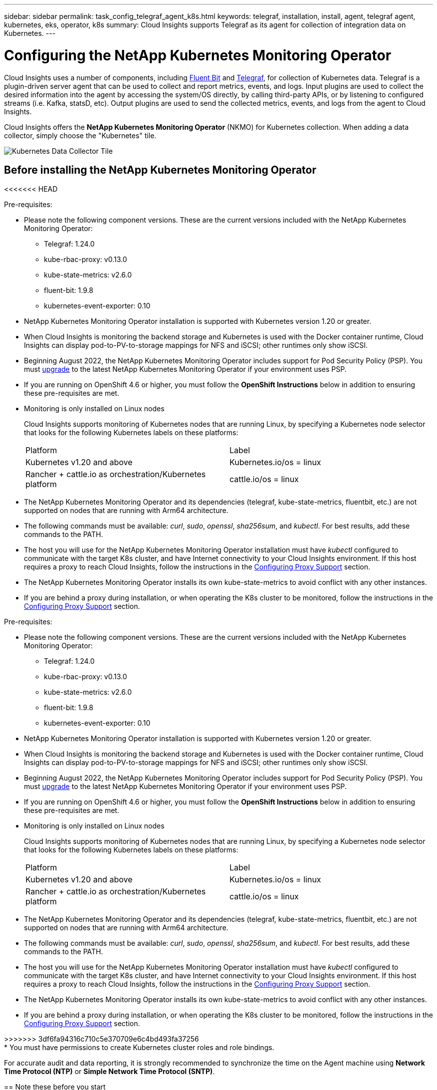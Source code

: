 ---
sidebar: sidebar
permalink: task_config_telegraf_agent_k8s.html
keywords: telegraf, installation, install, agent, telegraf agent, kubernetes, eks, operator, k8s
summary: Cloud Insights supports Telegraf as its agent for collection of integration data on Kubernetes.  
---

= Configuring the NetApp Kubernetes Monitoring Operator

:toc: macro
:hardbreaks:
:nofooter:
:toclevels: 2
:icons: font
:linkattrs:
:imagesdir: ./media/

[.lead]
Cloud Insights uses a number of components, including link:https://docs.fluentbit.io/manual[Fluent Bit] and link:https://docs.influxdata.com/telegraf/[Telegraf], for collection of Kubernetes data. Telegraf is a plugin-driven server agent that can be used to collect and report metrics, events, and logs. Input plugins are used to collect the desired information into the agent by accessing the system/OS directly, by calling third-party APIs, or by listening to configured streams (i.e. Kafka, statsD, etc). Output plugins are used to send the collected metrics, events, and logs from the agent to Cloud Insights. 

toc::[]

Cloud Insights offers the *NetApp Kubernetes Monitoring Operator* (NKMO) for Kubernetes collection. When adding a data collector, simply choose the "Kubernetes" tile.

image:kubernetes_tile.png[Kubernetes Data Collector Tile]

== Before installing the NetApp Kubernetes Monitoring Operator
<<<<<<< HEAD

.Pre-requisites:

* Please note the following component versions. These are the current versions included with the NetApp Kubernetes Monitoring Operator:
[[nkmoversion]]
** Telegraf: 1.24.0
** kube-rbac-proxy: v0.13.0
** kube-state-metrics: v2.6.0
** fluent-bit: 1.9.8
** kubernetes-event-exporter: 0.10

* NetApp Kubernetes Monitoring Operator installation is supported with Kubernetes version 1.20 or greater. 
* When Cloud Insights is monitoring the backend storage and Kubernetes is used with the Docker container runtime, Cloud Insights can display pod-to-PV-to-storage mappings for NFS and iSCSI; other runtimes only show iSCSI. 
* Beginning August 2022, the NetApp Kubernetes Monitoring Operator includes support for Pod Security Policy (PSP). You must <<upgrading, upgrade>> to the latest NetApp Kubernetes Monitoring Operator if your environment uses PSP.

* If you are running on OpenShift 4.6 or higher, you must follow the *OpenShift Instructions* below in addition to ensuring these pre-requisites are met.

* Monitoring is only installed on Linux nodes
+
Cloud Insights supports monitoring of Kubernetes nodes that are running Linux, by specifying a Kubernetes node selector that looks for the following Kubernetes labels on these platforms:
+
|===
|Platform|Label
|Kubernetes v1.20 and above |Kubernetes.io/os = linux
|Rancher + cattle.io as orchestration/Kubernetes platform |cattle.io/os = linux
|===

* The NetApp Kubernetes Monitoring Operator and its dependencies (telegraf, kube-state-metrics, fluentbit, etc.) are not supported on nodes that are running with Arm64 architecture.

* The following commands must be available: _curl_, _sudo_, _openssl_, _sha256sum_, and _kubectl_. For best results, add these commands to the PATH.

* The host you will use for the NetApp Kubernetes Monitoring Operator installation must have _kubectl_ configured to communicate with the target K8s cluster, and have Internet connectivity to your Cloud Insights environment. If this host requires a proxy to reach Cloud Insights, follow the instructions in the <<configuring-proxy-support,Configuring Proxy Support>> section.

* The NetApp Kubernetes Monitoring Operator installs its own kube-state-metrics to avoid conflict with any other instances. 

* If you are behind a proxy during installation, or when operating the K8s cluster to be monitored, follow the instructions in the <<configuring-proxy-support,Configuring Proxy Support>> section. 

=======

.Pre-requisites:

* Please note the following component versions. These are the current versions included with the NetApp Kubernetes Monitoring Operator:
[[nkmoversion]]
** Telegraf: 1.24.0
** kube-rbac-proxy: v0.13.0
** kube-state-metrics: v2.6.0
** fluent-bit: 1.9.8
** kubernetes-event-exporter: 0.10

* NetApp Kubernetes Monitoring Operator installation is supported with Kubernetes version 1.20 or greater. 
* When Cloud Insights is monitoring the backend storage and Kubernetes is used with the Docker container runtime, Cloud Insights can display pod-to-PV-to-storage mappings for NFS and iSCSI; other runtimes only show iSCSI. 
* Beginning August 2022, the NetApp Kubernetes Monitoring Operator includes support for Pod Security Policy (PSP). You must <<upgrading, upgrade>> to the latest NetApp Kubernetes Monitoring Operator if your environment uses PSP.

* If you are running on OpenShift 4.6 or higher, you must follow the *OpenShift Instructions* below in addition to ensuring these pre-requisites are met.

* Monitoring is only installed on Linux nodes
+
Cloud Insights supports monitoring of Kubernetes nodes that are running Linux, by specifying a Kubernetes node selector that looks for the following Kubernetes labels on these platforms:
+
|===
|Platform|Label
|Kubernetes v1.20 and above |Kubernetes.io/os = linux
|Rancher + cattle.io as orchestration/Kubernetes platform |cattle.io/os = linux
|===

* The NetApp Kubernetes Monitoring Operator and its dependencies (telegraf, kube-state-metrics, fluentbit, etc.) are not supported on nodes that are running with Arm64 architecture.

* The following commands must be available: _curl_, _sudo_, _openssl_, _sha256sum_, and _kubectl_. For best results, add these commands to the PATH.

* The host you will use for the NetApp Kubernetes Monitoring Operator installation must have _kubectl_ configured to communicate with the target K8s cluster, and have Internet connectivity to your Cloud Insights environment. If this host requires a proxy to reach Cloud Insights, follow the instructions in the <<configuring-proxy-support,Configuring Proxy Support>> section.

* The NetApp Kubernetes Monitoring Operator installs its own kube-state-metrics to avoid conflict with any other instances. 

* If you are behind a proxy during installation, or when operating the K8s cluster to be monitored, follow the instructions in the <<configuring-proxy-support,Configuring Proxy Support>> section. 

>>>>>>> 3df6fa94316c710c5e370709e6c4bd493fa37256
* You must have permissions to create Kubernetes cluster roles and role bindings.

For accurate audit and data reporting, it is strongly recommended to synchronize the time on the Agent machine using *Network Time Protocol (NTP)* or *Simple Network Time Protocol (SNTP)*.


== Note these before you start

If you are running with a <<configuring-proxy-support,proxy>>, have a <<using-a-custom-or-private-docker-repository,custom repository>>, or are using <<openshift-instructions,OpenShift>>, read the following sections carefully.

If you are upgrading from a previous installation, also read the <<upgrading,Upgrading>> information.

<<<<<<< HEAD
If you want to verify the installation files before installing the Agent, read about <<verify-ng-kubernetes-checksums, Verifying Kubernetes Checksums>>.
=======
If you want to verify the installation files before installing the Agent, read about <<verifying-kubernetes-checksums, Verifying Kubernetes Checksums>>.
>>>>>>> 3df6fa94316c710c5e370709e6c4bd493fa37256



=== Configuring Proxy Support

There are two places where you may use a proxy in your environment in order to install the NetApp Kubernetes Monitoring Operator. These may be the same or separate proxy systems:

* Proxy needed during execution of the installation code snippet (using "curl") to connect the system where the snippet is executed to your Cloud Insights environment
* Proxy needed by the target Kubernetes cluster to communicate with your Cloud Insights environment

If you use a proxy for either or both of these, in order to install the NetApp Kubernetes Operating Monitor you must first ensure that your proxy is configured to allow good communication to your Cloud Insights environment. If you have a proxy and can access Cloud Insights from the server/VM from which you wish to install the Operator, then your proxy is likely configured properly.

For the proxy used to install the NetApp Kubernetes Operating Monitor, before installing the Operator, set the _http_proxy/https_proxy_ environment variables. For some proxy environments, you may also need to set the _no_proxy environment_ variable.

To set the variable(s), perform the following steps on your system *before* installing the NetApp Kubernetes Monitoring Operator:

. Set the _https_proxy_ and/or _http_proxy_ environment variable(s) for the current user:
+
 export https_proxy=<proxy_server>:<proxy_port>

. Create _/etc/default/telegraf_, and insert definitions for the _https_proxy_ and/or _http_proxy_ variable(s):
+
 https_proxy=<proxy_server>:<proxy_port>

For the proxy used for your Kubernetes cluster to communicate with your Cloud Insights environment, install the NetApp Kubernetes Monitoring Operator after reading all of these instructions.

To finish the configuration, perform the following steps on the system *after* you have installed the NetApp Kubernetes Monitoring Operator.

First, open the _agent-monitoring-netapp_ file for editing:

 kubectl -n netapp-monitoring edit agent agent-monitoring-netapp

Locate the *spec:* section of this file and add the following code:

----
 proxy:
 
 # If an AU is enabled on your cluster for monitoring 
 # by Cloud Insights, then isAuProxyEnabled should be set to true:
  isAuProxyEnabled: <true or false> 
  
 # If your Operator install is behind a corporate proxy, 
 # isTelegrafProxyEnabled should be set to true:
  isTelegrafProxyEnabled: <true or false>
  
 # If LOGS_COLLECTION is enabled on your cluster for monitoring 
 # by CI, then isFluentbitProxyEnabled should be set to true:
  isFluentbitProxyEnabled: <true or false>
  
 # Set the following values according to your proxy login:
  password: <password for proxy, optional>
  port: <port for proxy>
  server: <server for proxy>
  username: <username for proxy, optional
  
 # In the noProxy section, enter a comma-separated list of 
 # IP addresses and/or resolvable hostnames that should bypass
 # the proxy:
  noProxy: <comma separated list>
----

////
While installing, there are two places where proxy settings are important:

* Proxy needed during execution of the snippet to connect the system where the snippet is executed to your Cloud Insights environment. the snippet uses "curl" to download what it needs.
* Proxy needed by the target K8s cluster to communicate with your Cloud Insights environment.


The proxies may be the same, but they must be setup and used in two different places during install.

The first proxy, for snippet execution, must be configured on the command line as the snippet is executed. Your proxy settings must be configured to allow execution of the code snippet.

The second proxy, for K8s cluster communication with your Cloud Insights environment, must be configured _after_ the snippet executes and installs the configuration and containers. 
////



=== Using a custom or private docker repository

By default, the NetApp Kubernetes Monitoring Operator config will pull container images from public registries. If you have a Kubernetes cluster used as the target for monitoring, and that cluster is configured to only pull container images from a custom or private Docker repository or container registry, you must configure access to the containers needed by the NetApp Kubernetes Monitoring Operator so the necessary commands can be executed.

Use the following instructions to pre-position container images in your registry and alter the NetApp Kubernetes Monitoring Operator config to access those images. Substitute your chosen installation namespace in the following commands if it differs from the default namespace of “netapp-monitoring”.

. Get the docker secret:

 kubectl -n netapp-monitoring get secret docker -o yaml
 
. Copy/paste the value of _.dockerconfigjson:_ from the output of the above command.

. Decode the docker secret:

 echo <paste from _.dockerconfigjson:_ output above> | base64 -d
 
The output of this will be in the following JSON format:

 { "auths":
   {"docker.<cluster>.cloudinsights.netapp.com" :
     {"username":"<tenant id>",
      "password":"<password which is the CI API token>",
      "auth"    :"<encoded username:password basic auth token. This is internal to docker>"}
   }
 }

Log in to the docker repository:

 docker login docker.<cluster>.cloudinsights.netapp.com (from step #2) -u <username from step #2>
 password: <password from docker secret step above>

Pull the operator docker image from Cloud Insights. Make sure the _netapp-monitoring_ version number is current:

 docker pull docker.<cluster>.cloudinsights.netapp.com/netapp-monitoring:<version>
 
Find the _netapp-monitoring_ <version> field using the following command:
 
 kubectl -n netapp-monitoring get deployment monitoring-operator | grep "image:"

Push the operator docker image to your private/local/enterprise docker repository according to your corporate policies.

Download all open source dependencies to your private docker registry. The following open source images need to be downloaded:

 docker.io/telegraf: 1.22.3
 gcr.io/kubebuilder/kube-rbac-proxy: v0.11.0
 k8s.gcr.io/kube-state-metrics/kube-state-metrics: v2.4.2
 
If fluent-bit is enabled, also download:

 docker.io/fluent-bit:1.9.3
 docker.io/kubernetes-event-exporter:0.10

Edit the agent CR to reflect the new docker repo location, disable auto upgrade (if enabled).

 kubectl -n netapp-monitoring edit agent agent-monitoring-netapp
 
 enableAutoUpgrade: false

 docker-repo: <docker repo of the enterprise/corp docker repo>
 dockerRepoSecret: <optional: name of the docker secret of enterprise/corp docker repo, this secret should be already created on the k8s cluster in the same namespace>
 
In the _spec:_ section, make the following changes:
 
 spec:
   telegraf:
     - name: ksm
       substitutions:
         - key: k8s.gcr.io
           value: <same as "docker-repo" field above>
<<<<<<< HEAD




=== OpenShift Instructions

If you are running on OpenShift 4.6 or higher, you must change the "privileged-mode" setting. Run the following command to open the agent for editing. If you are using a namespace other than "netapp-monitoring", specify that namespace in the command line:

 kubectl edit agent agent-monitoring-netapp -n netapp-monitoring
 
In the file, change _privileged-mode: false_ to  _privileged-mode: true_

Openshift may implement an added level of security that may block access to some Kubernetes components. 

////
The _SecurityContextConstraint_ is not created as part of the Kubernetes agent install command provided in the Cloud Insights UI, and must be created manually. See the <<securitycontextconstraint,SecurityContextConstraint>> section for more information.

==== SecurityContextConstraint

Some variants of Kubernetes, such as OpenShift, implement an added level of security that may block access to certain components. The _SecurityContextConstraint_ is not created as part of the Kubernetes agent install command provided in the Cloud Insights UI, and must be created manually. Once created, restart the Telegraf pod(s).

Note: The default namespace for NetApp Kubernetes Monitoring Operator-based installation is _netapp-monitoring_. In commands involving namespace, be sure to specify the correct namespace for your installation.

----
    apiVersion: v1
    kind: SecurityContextConstraints
    metadata:
      name: telegraf-hostaccess
      creationTimestamp:
      annotations:
        kubernetes.io/description: telegraf-hostaccess allows hostpath volume mounts for restricted SAs.
      labels:
        app: ci-telegraf
    priority: 10
    allowPrivilegedContainer: true
    defaultAddCapabilities: []
    requiredDropCapabilities: []
    allowedCapabilities: []
    allowedFlexVolumes: []
    allowHostDirVolumePlugin: true
    volumes:
    - hostPath
    - configMap
    - secret
    allowHostNetwork: false
    allowHostPorts: false
    allowHostPID: false
    allowHostIPC: false
    seLinuxContext:
      type: MustRunAs
    runAsUser:
      type: RunAsAny
    supplementalGroups:
      type: RunAsAny
    fsGroup:
      type: RunAsAny
    readOnlyRootFilesystem: false
    users:
    - system:serviceaccount:ci-monitoring:monitoring-operator
    groups: []
----

////
    




== Upgrading 

NOTE: If you have a previously installed script-based agent, you _must_ upgrade to the NetApp Kubernetes Monitoring Operator.



=== Upgrading from script-based agent to NetApp Kubernetes Monitoring Operator

To upgrade the telegraf agent, do the following:

. Make note of your cluster name as recognized by Cloud Insights.  You can view the cluster name by running the following command. If your namespace is not the default (_ci-monitoring_), substitute the appropriate namespace:

 kubectl -n ci-monitoring get cm telegraf-conf -o jsonpath='{.data}' |grep "kubernetes_cluster ="
 
. Back up the existing configurations:

 kubectl --namespace ci-monitoring get cm -o yaml > /tmp/telegraf-configs.yaml

. Save the K8s cluster name for use during installation of the K8s operator-based monitoring solution to ensure data continuity.
+
If you do not remember the name of the K8s cluster in CI, it can be extracted from your saved configuration with the following command line:
+
 cat /tmp/telegraf-configs.yaml | grep kubernetes_cluster | head -2
 
. Remove the script-based monitoring 
+
To uninstall the script-based agent on Kubernetes, do the following:
+
If the monitoring namespace is being used solely for Telegraf:
+
 kubectl --namespace ci-monitoring delete ds,rs,cm,sa,clusterrole,clusterrolebinding -l app=ci-telegraf
+
 kubectl delete ns ci-monitoring
+
If the monitoring namespace is being used for other purposes in addition to Telegraf:
+
 kubectl --namespace ci-monitoring delete ds,rs,cm,sa,clusterrole,clusterrolebinding -l app=ci-telegraf
////

. <<installing-the-netapp-kubernetes-monitoring-operator, Install>> the current Operator. Be sure to use the same cluster name noted in step 1 above.

//image:KubernetesOperatorTile.png[Tile for Kubernetes Operator]


=== Upgrading to the latest NetApp Kubernetes Monitoring Operator

For Operator-based installation upgrades, run the following commands:

* Make note of your cluster name as recognized by Cloud Insights. You can view the cluster name by running the following command. If your namespace is not the default (_netapp-monitoring_), substitute the appropriate namespace:

 kubectl -n netapp-monitoring get agent -o jsonpath='{.items[0].spec.cluster-name}'


* Back up the existing configurations:

 kubectl --namespace netapp-monitoring get cm -o yaml > /tmp/telegraf-configs.yaml


<<to-remove-the-netapp-kubernetes-monitoring-operator, Uninstall>> the current Operator.

<<installing-the-netapp-kubernetes-monitoring-operator, Install>> the latest Operator. Use the same cluster name, and ensure you are pulling new container images if you have set up a custom repo.






== Installing the NetApp Kubernetes Monitoring Operator

//image:Kubernetes_Operator_Agent_Instructions.png[Operator-Based Install]
image:NKMO_Install_Instructions.png[Operator-Based Install]

.Steps to install NetApp Kubernetes Monitoring Operator agent on Kubernetes:

. Enter a unique cluster name and namespace. If you are <<upgrading, upgrading>> from the script-based agent or a previous Kubernetes Operator, use the same cluster name and namespace. 
. Once these are entered, you can copy the Agent Installer snippet
. Click the button to copy this snippet to the clipboard.
. Paste the snippet into a _bash_ window and execute it. Note that the snippet has a unique key and is valid for 24 hours.
. The installation proceeds automatically. When it is complete, click the _Complete Setup_ button.

NOTE: Setup is incomplete until you <<configuring-proxy-support, configure your proxy>>.

NOTE: If you have a custom repository, you must follow the instructions for <<using-a-custom-or-private-docker-repository, Using a custom/private docker repository>>.
=======




=== OpenShift Instructions

If you are running on OpenShift 4.6 or higher, you must change the "privileged-mode" setting. Run the following command to open the agent for editing. If you are using a namespace other than "netapp-monitoring", specify that namespace in the command line:

 kubectl edit agent agent-monitoring-netapp -n netapp-monitoring
 
In the file, change _privileged-mode: false_ to  _privileged-mode: true_

Openshift may implement an added level of security that may block access to some Kubernetes components. 

////
The _SecurityContextConstraint_ is not created as part of the Kubernetes agent install command provided in the Cloud Insights UI, and must be created manually. See the <<securitycontextconstraint,SecurityContextConstraint>> section for more information.
>>>>>>> 3df6fa94316c710c5e370709e6c4bd493fa37256

==== SecurityContextConstraint

<<<<<<< HEAD

 
== Stopping and Starting the Netapp Kubernetes Monitoring Operator
 
To stop the Netapp Kubernetes Monitoring Operator:

 kubectl -n netapp-monitoring scale deploy monitoring-operator --replicas=0

To start the Netapp Kubernetes Monitoring Operator:

 kubectl -n netapp-monitoring scale deploy monitoring-operator --replicas=1




 

=======
Some variants of Kubernetes, such as OpenShift, implement an added level of security that may block access to certain components. The _SecurityContextConstraint_ is not created as part of the Kubernetes agent install command provided in the Cloud Insights UI, and must be created manually. Once created, restart the Telegraf pod(s).

Note: The default namespace for NetApp Kubernetes Monitoring Operator-based installation is _netapp-monitoring_. In commands involving namespace, be sure to specify the correct namespace for your installation.

----
    apiVersion: v1
    kind: SecurityContextConstraints
    metadata:
      name: telegraf-hostaccess
      creationTimestamp:
      annotations:
        kubernetes.io/description: telegraf-hostaccess allows hostpath volume mounts for restricted SAs.
      labels:
        app: ci-telegraf
    priority: 10
    allowPrivilegedContainer: true
    defaultAddCapabilities: []
    requiredDropCapabilities: []
    allowedCapabilities: []
    allowedFlexVolumes: []
    allowHostDirVolumePlugin: true
    volumes:
    - hostPath
    - configMap
    - secret
    allowHostNetwork: false
    allowHostPorts: false
    allowHostPID: false
    allowHostIPC: false
    seLinuxContext:
      type: MustRunAs
    runAsUser:
      type: RunAsAny
    supplementalGroups:
      type: RunAsAny
    fsGroup:
      type: RunAsAny
    readOnlyRootFilesystem: false
    users:
    - system:serviceaccount:ci-monitoring:monitoring-operator
    groups: []
----

////
    




== Installing the NetApp Kubernetes Monitoring Operator

//image:Kubernetes_Operator_Agent_Instructions.png[Operator-Based Install]
image:NKMO_Install_Instructions.png[Operator-Based Install]
>>>>>>> 3df6fa94316c710c5e370709e6c4bd493fa37256

.Steps to install NetApp Kubernetes Monitoring Operator agent on Kubernetes:

<<<<<<< HEAD


== Uninstalling

NOTE: If you are running on a previously-installed script-based Kubernetes agent, you must <<upgrading, upgrade>> to the NetApp Kubernetes Monitoring Operator.



=== To remove the deprecated script-based agent
=======
. Enter a unique cluster name and namespace. If you are <<upgrading, upgrading>> from the script-based agent or a previous Kubernetes Operator, use the same cluster name and namespace. 
. Once these are entered, you can copy the Agent Installer snippet
. Click the button to copy this snippet to the clipboard.
. Paste the snippet into a _bash_ window and execute it. Note that the snippet has a unique key and is valid for 24 hours.
. The installation proceeds automatically. When it is complete, click the _Complete Setup_ button.

NOTE: Setup is incomplete until you <<configuring-proxy-support, configure your proxy>>.

NOTE: If you have a custom repository, you must follow the instructions for <<using-a-custom-or-private-docker-repository, Using a custom/private docker repository>>.






== Upgrading 

NOTE: If you have a previously installed script-based agent, you _must_ upgrade to the NetApp Kubernetes Monitoring Operator.


>>>>>>> 3df6fa94316c710c5e370709e6c4bd493fa37256

=== Upgrading from script-based agent to NetApp Kubernetes Monitoring Operator

To upgrade the telegraf agent, do the following:

. Make note of your cluster name as recognized by Cloud Insights.  You can view the cluster name by running the following command. If your namespace is not the default (_ci-monitoring_), substitute the appropriate namespace:

 kubectl -n ci-monitoring get cm telegraf-conf -o jsonpath='{.data}' |grep "kubernetes_cluster ="
 
. Back up the existing configurations:

 kubectl --namespace ci-monitoring get cm -o yaml > /tmp/telegraf-configs.yaml

. Save the K8s cluster name for use during installation of the K8s operator-based monitoring solution to ensure data continuity.
+
If you do not remember the name of the K8s cluster in CI, it can be extracted from your saved configuration with the following command line:
+
 cat /tmp/telegraf-configs.yaml | grep kubernetes_cluster | head -2
 
. Remove the script-based monitoring 
+
To uninstall the script-based agent on Kubernetes, do the following:
+
If the monitoring namespace is being used solely for Telegraf:
+
 kubectl --namespace ci-monitoring delete ds,rs,cm,sa,clusterrole,clusterrolebinding -l app=ci-telegraf
+
 kubectl delete ns ci-monitoring
+
If the monitoring namespace is being used for other purposes in addition to Telegraf:
+
 kubectl --namespace ci-monitoring delete ds,rs,cm,sa,clusterrole,clusterrolebinding -l app=ci-telegraf
////

. <<installing-the-netapp-kubernetes-monitoring-operator, Install>> the current Operator. Be sure to use the same cluster name noted in step 1 above.

//image:KubernetesOperatorTile.png[Tile for Kubernetes Operator]


=== Upgrading to the latest NetApp Kubernetes Monitoring Operator

For Operator-based installation upgrades, run the following commands:

* Make note of your cluster name as recognized by Cloud Insights. You can view the cluster name by running the following command. If your namespace is not the default (_netapp-monitoring_), substitute the appropriate namespace:

 kubectl -n netapp-monitoring get agent -o jsonpath='{.items[0].spec.cluster-name}'


* Back up the existing configurations:

 kubectl --namespace netapp-monitoring get cm -o yaml > /tmp/telegraf-configs.yaml


<<to-remove-the-netapp-kubernetes-monitoring-operator, Uninstall>> the current Operator.

<<installing-the-netapp-kubernetes-monitoring-operator, Install>> the latest Operator. Use the same cluster name, and ensure you are pulling new container images if you have set up a custom repo.




<<<<<<< HEAD
Note that the default namespace for the NetApp Kubernetes Monitoring Operator is "netapp-monitoring".  If you have set your own namespace, substitute that namespace in these and all subsequent commands and files.

Newer versions of the monitoring operator can be uninstalled with the following commands:

 kubectl delete agent <name-space>
 kubectl delete ns,clusterrole,clusterrolebinding,crd <name-space>

If the first command returns “No resources found”, use the following instructions to uninstall older versions of the monitoring operator.

Execute each of the following commands in order. Depending on your current installation, some of these commands may return ‘object not found’ messages. These messages may be safely ignored.

  kubectl -n <NAMESPACE> delete agent agent-monitoring-netapp
  kubectl delete crd agents.monitoring.netapp.com
  kubectl -n <NAMESPACE> delete role agent-leader-election-role  
  kubectl delete clusterrole agent-manager-role agent-proxy-role agent-metrics-reader <NAMESPACE>-agent-manager-role <NAMESPACE>-agent-proxy-role <NAMESPACE>-cluster-role-privileged
  kubectl delete clusterrolebinding agent-manager-rolebinding agent-proxy-rolebinding agent-cluster-admin-rolebinding <NAMESPACE>-agent-manager-rolebinding <NAMESPACE>-agent-proxy-rolebinding <NAMESPACE>-cluster-role-binding-privileged
  kubectl delete <NAMESPACE>-psp-nkmo
  kubectl delete ns <NAMESPACE>
=======


>>>>>>> 3df6fa94316c710c5e370709e6c4bd493fa37256



 
== Stopping and Starting the Netapp Kubernetes Monitoring Operator
 
<<<<<<< HEAD

== About Kube-state-metrics

The NetApp Kubernetes Monitoring Operator installs kube-state-metrics automatically; no user interaction is needed.

//NOTE: Note that with kube-state-metrics version 2.0 and above, Kubernetes object labels are not exported by default. To configure kube-state-metrics to export Kubernetes object labels, you must specify a metric labels "allow" list. Refer to the _--metric-labels-allowlist_ option in the link:https://github.com/kubernetes/kube-state-metrics/blob/master/docs/cli-arguments.md[kube-state-metrics documentation]. 


=== kube-state-metrics Counters

Use the following links to access information for these kube state metrics counters:

. https://github.com/kubernetes/kube-state-metrics/blob/master/docs/configmap-metrics.md[ConfigMap Metrics]
. https://github.com/kubernetes/kube-state-metrics/blob/master/docs/daemonset-metrics.md[DaemonSet Metrics]
. https://github.com/kubernetes/kube-state-metrics/blob/master/docs/deployment-metrics.md[Deployment Metrics]
//. https://github.com/kubernetes/kube-state-metrics/blob/master/docs/endpoint-metrics.md[Endpoint Metrics]
//. https://github.com/kubernetes/kube-state-metrics/blob/master/docs/horizontalpodautoscaler-metrics.md[Horizontal Pod Autoscaler Metrics]
. https://github.com/kubernetes/kube-state-metrics/blob/master/docs/ingress-metrics.md[Ingress Metrics]
//. https://github.com/kubernetes/kube-state-metrics/blob/master/docs/ingress-metrics.md[Job Metrics]
//. https://github.com/kubernetes/kube-state-metrics/blob/master/docs/limitrange-metrics.md[LimitRange Metrics]
. https://github.com/kubernetes/kube-state-metrics/blob/master/docs/namespace-metrics.md[Namespace Metrics]
. https://github.com/kubernetes/kube-state-metrics/blob/master/docs/node-metrics.md[Node Metrics]
. https://github.com/kubernetes/kube-state-metrics/blob/master/docs/persistentvolume-metrics.md[Persistent Volume Metrics]
. https://github.com/kubernetes/kube-state-metrics/blob/master/docs/persistentvolumeclaim-metrics.md[Persistant Volume Claim Metrics]
. https://github.com/kubernetes/kube-state-metrics/blob/master/docs/pod-metrics.md[Pod Metrics]
//. https://github.com/kubernetes/kube-state-metrics/blob/master/docs/poddisruptionbudget-metrics.md[Pod Disruption Budget Metrics]
. https://github.com/kubernetes/kube-state-metrics/blob/master/docs/replicaset-metrics.md[ReplicaSet metrics]
//. https://github.com/kubernetes/kube-state-metrics/blob/master/docs/replicationcontroller-metrics.md[ReplicationController Metrics]   
. https://github.com/kubernetes/kube-state-metrics/blob/master/docs/secret-metrics.md[Secret metrics]
. https://github.com/kubernetes/kube-state-metrics/blob/master/docs/service-metrics.md[Service metrics]
. https://github.com/kubernetes/kube-state-metrics/blob/master/docs/statefulset-metrics.md[StatefulSet metrics]



 
 
=======
To stop the Netapp Kubernetes Monitoring Operator:

 kubectl -n netapp-monitoring scale deploy monitoring-operator --replicas=0

To start the Netapp Kubernetes Monitoring Operator:

 kubectl -n netapp-monitoring scale deploy monitoring-operator --replicas=1




 





== Uninstalling

NOTE: If you are running on a previously-installed script-based Kubernetes agent, you must <<upgrading, upgrade>> to the NetApp Kubernetes Monitoring Operator.



=== To remove the deprecated script-based agent

Note that these commands are using the default namespace "ci-monitoring".  If you have set your own namespace, substitute that namespace in these and all subsequent commands and files.

To uninstall the script-based agent on Kubernetes (for example, when upgrading to the NetApp Kubernetes Monitoring Operator), do the following:

If the monitoring namespace is being used solely for Telegraf:

 kubectl --namespace ci-monitoring delete ds,rs,cm,sa,clusterrole,clusterrolebinding -l app=ci-telegraf
 
 kubectl delete ns ci-monitoring

//For the commands above, use “_netapp-monitoring_” if you installed using operator-based installation with the default namespace.
 
If the monitoring namespace is being used for other purposes in addition to Telegraf:

 kubectl --namespace ci-monitoring delete ds,rs,cm,sa,clusterrole,clusterrolebinding -l app=ci-telegraf


=== To remove NetApp Kubernetes Monitoring Operator

Note that the default namespace for the NetApp Kubernetes Monitoring Operator is "netapp-monitoring".  If you have set your own namespace, substitute that namespace in these and all subsequent commands and files.

Newer versions of the monitoring operator can be uninstalled with the following commands:

 kubectl delete agent -A -l installed-by=nkmo-<name-space>
 kubectl delete ns,clusterrole,clusterrolebinding,crd -l installed-by=nkmo-<name-space>

If the first command returns “No resources found”, use the following instructions to uninstall older versions of the monitoring operator.

Execute each of the following commands in order. Depending on your current installation, some of these commands may return ‘object not found’ messages. These messages may be safely ignored.

  kubectl -n <NAMESPACE> delete agent agent-monitoring-netapp
  kubectl delete crd agents.monitoring.netapp.com
  kubectl -n <NAMESPACE> delete role agent-leader-election-role  
  kubectl delete clusterrole agent-manager-role agent-proxy-role agent-metrics-reader <NAMESPACE>-agent-manager-role <NAMESPACE>-agent-proxy-role <NAMESPACE>-cluster-role-privileged
  kubectl delete clusterrolebinding agent-manager-rolebinding agent-proxy-rolebinding agent-cluster-admin-rolebinding <NAMESPACE>-agent-manager-rolebinding <NAMESPACE>-agent-proxy-rolebinding <NAMESPACE>-cluster-role-binding-privileged
  kubectl delete <NAMESPACE>-psp-nkmo
  kubectl delete ns <NAMESPACE>


If a Security Context Constraint was previously-created manually for a script-based Telegraf installation:

 kubectl delete scc telegraf-hostaccess
 
 

== About Kube-state-metrics

The NetApp Kubernetes Monitoring Operator installs kube-state-metrics automatically; no user interaction is needed.

//NOTE: Note that with kube-state-metrics version 2.0 and above, Kubernetes object labels are not exported by default. To configure kube-state-metrics to export Kubernetes object labels, you must specify a metric labels "allow" list. Refer to the _--metric-labels-allowlist_ option in the link:https://github.com/kubernetes/kube-state-metrics/blob/master/docs/cli-arguments.md[kube-state-metrics documentation]. 


=== kube-state-metrics Counters

Use the following links to access information for these kube state metrics counters:

. https://github.com/kubernetes/kube-state-metrics/blob/master/docs/configmap-metrics.md[ConfigMap Metrics]
. https://github.com/kubernetes/kube-state-metrics/blob/master/docs/daemonset-metrics.md[DaemonSet Metrics]
. https://github.com/kubernetes/kube-state-metrics/blob/master/docs/deployment-metrics.md[Deployment Metrics]
//. https://github.com/kubernetes/kube-state-metrics/blob/master/docs/endpoint-metrics.md[Endpoint Metrics]
//. https://github.com/kubernetes/kube-state-metrics/blob/master/docs/horizontalpodautoscaler-metrics.md[Horizontal Pod Autoscaler Metrics]
. https://github.com/kubernetes/kube-state-metrics/blob/master/docs/ingress-metrics.md[Ingress Metrics]
//. https://github.com/kubernetes/kube-state-metrics/blob/master/docs/ingress-metrics.md[Job Metrics]
//. https://github.com/kubernetes/kube-state-metrics/blob/master/docs/limitrange-metrics.md[LimitRange Metrics]
. https://github.com/kubernetes/kube-state-metrics/blob/master/docs/namespace-metrics.md[Namespace Metrics]
. https://github.com/kubernetes/kube-state-metrics/blob/master/docs/node-metrics.md[Node Metrics]
. https://github.com/kubernetes/kube-state-metrics/blob/master/docs/persistentvolume-metrics.md[Persistent Volume Metrics]
. https://github.com/kubernetes/kube-state-metrics/blob/master/docs/persistentvolumeclaim-metrics.md[Persistant Volume Claim Metrics]
. https://github.com/kubernetes/kube-state-metrics/blob/master/docs/pod-metrics.md[Pod Metrics]
//. https://github.com/kubernetes/kube-state-metrics/blob/master/docs/poddisruptionbudget-metrics.md[Pod Disruption Budget Metrics]
. https://github.com/kubernetes/kube-state-metrics/blob/master/docs/replicaset-metrics.md[ReplicaSet metrics]
//. https://github.com/kubernetes/kube-state-metrics/blob/master/docs/replicationcontroller-metrics.md[ReplicationController Metrics]   
. https://github.com/kubernetes/kube-state-metrics/blob/master/docs/secret-metrics.md[Secret metrics]
. https://github.com/kubernetes/kube-state-metrics/blob/master/docs/service-metrics.md[Service metrics]
. https://github.com/kubernetes/kube-state-metrics/blob/master/docs/statefulset-metrics.md[StatefulSet metrics]


>>>>>>> 3df6fa94316c710c5e370709e6c4bd493fa37256

 
 

////
== Verifying Kubernetes Checksums


The Cloud Insights agent installer performs integrity checks, but some users may want to perform their own verifications before installing or applying downloaded artifacts. To perform a download-only operation (as opposed to the default download-and-install), these users can edit the agent installation command obtained from the UI and remove the trailing “install” option.

Follow these steps:

. Copy the Agent Installer snippet as directed.
. Instead of pasting the snippet into a command window, paste it into a text editor.
. Remove the trailing “--install” from the command.
. Copy the entire command from the text editor.
. Now paste it into your command window (in a working directory) and run it.

* Download and install (default):

 installerName=cloudinsights-kubernetes.sh … && sudo -E -H ./$installerName --download –-install

* Download-only:

 installerName=cloudinsights-kubernetes.sh … && sudo -E -H ./$installerName --download


The download-only command will download all required artifacts from Cloud Insights to the working directory.  The artifacts include, but may not be limited to: 

* an installation script
* an environment file
* YAML files
* a signed checksum file (sha256.signed)
* a PEM file (netapp_cert.pem) for signature verification



The installation script, environment file, and YAML files can be verified using visual inspection. 



The PEM file can be verified by confirming its fingerprint to be the following:

 E5:FB:7B:68:C0:8B:1C:A9:02:70:85:84:C2:74:F8:EF:C7:BE:8A:BC

More specifically,


 openssl x509 -fingerprint -sha1 -noout -inform pem -in netapp_cert.pem



The signed checksum file can be verified using the PEM file:

 openssl smime -verify -in sha256.signed -CAfile netapp_cert.pem -purpose any


Once all of the artifacts have been satisfactorily verified, the agent installation can be initiated by running:

 sudo -E -H ./<installation_script_name> --install

 

== Tuning the Operator

You can adjust the NetApp Kubernetes Monitoring Operator for optimal performance by fine-tuning certain variables for Custom Resources.  See the following tables for variables that you can set.

To modify these values, edit the agent CR with the following command (substituting <namespace> for your namespace): 

 kubectl edit agent agent-monitoring-netapp -n <namespace>  

The CR specification follows the format:

----
 - name: <plugin-name> 
   ... 
   substitutions: 
   - key: <variable-name> 
     value: <desired-value>  
     ... 
----

Items marked "yes" for "Included in default CR" will already be present in the agent CR and can be found under their respective plugin. Items marked "no" must be added manually following the examples provided by the included default substitutions.

=== Resource related variables 
See https://kubernetes.io/docs/concepts/configuration/manage-resources-containers/	for information on Kubernetes Resources. 	

|===

|Variable Name	|Plugin Name	|Included in default CR	|Description
 
|DS_CPU_LIMITS_PLACEHOLDER	|agent	|yes	|Kubernetes CPU limit for telegraf-ds
|DS_MEM_LIMITS_PLACEHOLDER	|agent	|yes	|Kubernetes mem limit for telegraf-ds
|DS_CPU_REQUEST_PLACEHOLDER	|agent	|yes	|Kubernetes cpu requests for telegraf-ds
|DS_MEM_REQUEST_PLACEHOLDER	|agent	|yes	|Kubernetes memory requests for telegraf-ds
|RS_CPU_LIMITS_PLACEHOLDER	|agent	|yes	|Kubernetes CPU limit for telegraf-rs.
|RS_MEM_LIMITS_PLACEHOLDER	|agent	|yes	|Kubernetes mem limit for telegraf-rs
|RS_CPU_REQUEST_PLACEHOLDER	|agent	|yes	|Kubernetes cpu requests for telegraf-rs
|RS_MEM_REQUEST_PLACEHOLDER	|agent	|yes	|Kubernetes memory requests for telegraf-rs
|KSM_CPU_REQUEST_PLACEHOLDER:	|ksm	|yes	|Kubernetes cpu requests for kube-state-metrics deploy
|KSM_MEM_REQUEST_PLACEHOLDER:	|ksm	|yes	|Kubernetes cpu requests for kube-state-metrics deploy

|===



<<<<<<< HEAD
 .\cloudinsights-windows.ps1 -install
////
 




== Tuning the Operator

You can adjust the NetApp Kubernetes Monitoring Operator for optimal performance by fine-tuning certain variables for Custom Resources.  See the following tables for variables that you can set.

=== Resource related variables 
See https://kubernetes.io/docs/concepts/configuration/manage-resources-containers/	for information on Kubernetes Resources. 	

|===

|Placeholder	|Plugin Name	|Included in default CR	|Description
 
|DS_CPU_LIMITS_PLACEHOLDER	|agent	|yes	|Kubernetes CPU limit for telegraf-ds
|DS_MEM_LIMITS_PLACEHOLDER	|agent	|yes	|Kubernetes mem limit for telegraf-ds
|DS_CPU_REQUEST_PLACEHOLDER	|agent	|yes	|Kubernetes cpu requests for telegraf-ds
|DS_MEM_REQUEST_PLACEHOLDER	|agent	|yes	|Kubernetes memory requests for telegraf-ds
|RS_CPU_LIMITS_PLACEHOLDER	|agent	|yes	|Kubernetes CPU limit for telegraf-rs.
|RS_MEM_LIMITS_PLACEHOLDER	|agent	|yes	|Kubernetes mem limit for telegraf-rs
|RS_CPU_REQUEST_PLACEHOLDER	|agent	|yes	|Kubernetes cpu requests for telegraf-rs
|RS_MEM_REQUEST_PLACEHOLDER	|agent	|yes	|Kubernetes memory requests for telegraf-rs
|KSM_CPU_REQUEST_PLACEHOLDER:	|ksm	|yes	|Kubernetes cpu requests for kube-state-metrics deploy
|KSM_MEM_REQUEST_PLACEHOLDER:	|ksm	|yes	|Kubernetes cpu requests for kube-state-metrics deploy

|===



=== Telegraf related variables 
See https://github.com/influxdata/telegraf/blob/master/docs/CONFIGURATION.md#agent for information on telegraf variables.

|===

|Placeholder	|Plugin Name	|Included in default CR	|Description

|COLLECTION_INTERVAL_PLACEHOLDER	|agent|	no	|(sets telegraf interval, type interval): The default time telegraf will wait between inputs for all plugins. Valid time units are ns, us (or µs), ms, s, m, h.
|ROUND_INTERVAL_PLACEHOLDER	|agent	|no	|(sets telegraf round_interval, type boolean) collect metrics on multiples of interval
|METRIC_BATCH_SIZE_PLACEHOLDER	|agent	|no	|(sets telegraf metric_batch_size, type int) maximum number of records for an output telegraf will write in one batch
|METRIC_BUFFER_LIMIT_PLACEHOLDER	|agent	|no	|(sets telegraf metric_buffer_limit, type int) maximum number of records for an output telegraf will cache pending a successful write
|COLLECTION_JITTER_PLACEHOLDER	|agent	|no	|(sets telegraf collection_jitter, type interval): Each plugin will wait a random amount of time between the scheduled collection time and that time + collection_jitter before collecting inputs
|PRECISION_PLACEHOLDER	|agent	|no	|(sets telegraf precision, type interval): Collected metrics are rounded to the precision specified, when set to "0s" precision will be set by the units specified by interval
|FLUSH_INTERVAL_PLACEHOLDER	|agent	|no	|(sets telegraf flush_interval, type interval): Default time telegraf will wait between writing outputs.
|FLUSH_JITTER_PLACEHOLDER	|agent	|no	|(sets telegraf flush_jitter, type interval): Each output will wait a random amount of time between the scheduled write time and that time + flush_jitter before writing outputs

|===


=== Miscellaneous variables

|===

|Placeholder	|Plugin Name	|Included in default CR	|Description

|CURL_CMD_PLACEHOLDER	|agent	|yes	|The curl command used to download various resources. Ex) "curl" or "curl -k"
|===


=======
=== Telegraf related variables 
See https://github.com/influxdata/telegraf/blob/master/docs/CONFIGURATION.md#agent for information on telegraf variables.
>>>>>>> 3df6fa94316c710c5e370709e6c4bd493fa37256

|===

|Placeholder	|Plugin Name	|Included in default CR	|Description

|COLLECTION_INTERVAL_PLACEHOLDER	|agent|	no	|(sets telegraf interval, type interval): The default time telegraf will wait between inputs for all plugins. Valid time units are ns, us (or µs), ms, s, m, h.
|ROUND_INTERVAL_PLACEHOLDER	|agent	|no	|(sets telegraf round_interval, type boolean) collect metrics on multiples of interval
|METRIC_BATCH_SIZE_PLACEHOLDER	|agent	|no	|(sets telegraf metric_batch_size, type int) maximum number of records for an output telegraf will write in one batch
|METRIC_BUFFER_LIMIT_PLACEHOLDER	|agent	|no	|(sets telegraf metric_buffer_limit, type int) maximum number of records for an output telegraf will cache pending a successful write
|COLLECTION_JITTER_PLACEHOLDER	|agent	|no	|(sets telegraf collection_jitter, type interval): Each plugin will wait a random amount of time between the scheduled collection time and that time + collection_jitter before collecting inputs
|PRECISION_PLACEHOLDER	|agent	|no	|(sets telegraf precision, type interval): Collected metrics are rounded to the precision specified, when set to "0s" precision will be set by the units specified by interval
|FLUSH_INTERVAL_PLACEHOLDER	|agent	|no	|(sets telegraf flush_interval, type interval): Default time telegraf will wait between writing outputs.
|FLUSH_JITTER_PLACEHOLDER	|agent	|no	|(sets telegraf flush_jitter, type interval): Each output will wait a random amount of time between the scheduled write time and that time + flush_jitter before writing outputs

<<<<<<< HEAD
Some things to try if you encounter problems setting up the NetApp Kubernetes Monitoring Operator:
=======
|===


=== Miscellaneous variables
>>>>>>> 3df6fa94316c710c5e370709e6c4bd493fa37256

|===

<<<<<<< HEAD
|For clusters where _etcd_ is not the Kubernetes cluster datastore, you will see the following message in the telegraf RS pod:
=======
|Placeholder	|Plugin Name	|Included in default CR	|Description
>>>>>>> 3df6fa94316c710c5e370709e6c4bd493fa37256

|CURL_CMD_PLACEHOLDER	|agent	|yes	|The curl command used to download various resources. Ex) "curl" or "curl -k"
|===






<<<<<<< HEAD
=======

== Troubleshooting

Some things to try if you encounter problems setting up the NetApp Kubernetes Monitoring Operator:

[cols=2*, options="header", cols"50,50"]
|===
|Problem:|Try this:

>>>>>>> 3df6fa94316c710c5e370709e6c4bd493fa37256

|I do not see a hyperlink/connection between my Kubernetes Persistent Volume and the corresponding back-end storage device. My Kubernetes Persistent Volume is configured using the hostname of the storage server.
|Follow the steps to uninstall the existing Telegraf agent, then re-install the latest Telegraf agent. You must be using Telegraf version 2.0 or later, and your Kubernetes cluster storage must be actively monitored by Cloud Insights.

|I'm seeing messages in the logs resembling the following:

E0901 15:21:39.962145 1 reflector.go:178] k8s.io/kube-state-metrics/internal/store/builder.go:352: Failed to list *v1.MutatingWebhookConfiguration: the server could not find the requested resource
E0901 15:21:43.168161 1 reflector.go:178] k8s.io/kube-state-metrics/internal/store/builder.go:352: Failed to list *v1.Lease: the server could not find the requested resource (get leases.coordination.k8s.io)
etc.


|These messages may occur if you are running kube-state-metrics version 2.0.0 or above with Kubernetes versions below 1.20.


To get the Kubernetes version:

 _kubectl version_

To get the kube-state-metrics version:

 _kubectl get deploy/kube-state-metrics -o jsonpath='{..image}'_

To prevent these messages from happening, users can modify their kube-state-metrics deployment to disable the following Leases:

_mutatingwebhookconfigurations_
_validatingwebhookconfigurations_
_volumeattachments resources_

More specifically, they can use the following CLI argument:

resources=certificatesigningrequests,configmaps,cronjobs,daemonsets, deployments,endpoints,horizontalpodautoscalers,ingresses,jobs,limitranges, namespaces,networkpolicies,nodes,persistentvolumeclaims,persistentvolumes, poddisruptionbudgets,pods,replicasets,replicationcontrollers,resourcequotas, secrets,services,statefulsets,storageclasses

The default resource list is:

"certificatesigningrequests,configmaps,cronjobs,daemonsets,deployments, endpoints,horizontalpodautoscalers,ingresses,jobs,leases,limitranges, mutatingwebhookconfigurations,namespaces,networkpolicies,nodes, persistentvolumeclaims,persistentvolumes,poddisruptionbudgets,pods,replicasets, replicationcontrollers,resourcequotas,secrets,services,statefulsets,storageclasses, validatingwebhookconfigurations,volumeattachments"

<<<<<<< HEAD
|I installed or upgraded Telegraf on Kubernetes, but the Telegraf pods are not starting up.  The Telegraf ReplicaSet or DaemonSet is reporting a failure resembling the following:

 Error creating: pods "telegraf-rs-" is forbidden": unable to validate against any security context constraint: To relax this restriction, edit the agent (`kubectl edit agent agent-monitoring-netapp`), and change "privileged-mode: false" to "privileged-mode: true"[spec.volumes[2]: Invalid value: "hostPath": hostPath volumes are not allowed to be used]

|Create a Security Context Constraint if one does not already exist.

Ensure the namespace and service account specified for the Security Context Constraint matches the namespace and service account for the Telegraf ReplicaSet and DaemonSet.

 kubectl describe scc telegraf-hostaccess \|grep serviceaccount
 kubectl -n ci-monitoring --describe rs telegraf-rs \| grep -i "Namespace:"
 kubectl -n ci-monitoring describe rs telegraf-rs \| grep -i "Service Account:"
 kubectl -n ci-monitoring --describe ds telegraf-ds \| grep -i "Namespace:"
 kubectl -n ci-monitoring describe ds telegraf-ds \| grep -i "Service Account:"
=======
>>>>>>> 3df6fa94316c710c5e370709e6c4bd493fa37256

|I see error messages from Telegraf resembling the following, but Telegraf does start up and run:

Oct 11 14:23:41 ip-172-31-39-47 systemd[1]: Started The plugin-driven server agent for reporting metrics into InfluxDB.
Oct 11 14:23:41 ip-172-31-39-47 telegraf[1827]: time="2021-10-11T14:23:41Z" level=error msg="failed to create cache directory. /etc/telegraf/.cache/snowflake, err: mkdir /etc/telegraf/.ca
che: permission denied. ignored\n" func="gosnowflake.(*defaultLogger).Errorf" file="log.go:120"
Oct 11 14:23:41 ip-172-31-39-47 telegraf[1827]: time="2021-10-11T14:23:41Z" level=error msg="failed to open. Ignored. open /etc/telegraf/.cache/snowflake/ocsp_response_cache.json: no such
file or directory\n" func="gosnowflake.(*defaultLogger).Errorf" file="log.go:120"
Oct 11 14:23:41 ip-172-31-39-47 telegraf[1827]: 2021-10-11T14:23:41Z I! Starting Telegraf 1.19.3

|This is a known issue.  Refer to link:https://github.com/influxdata/telegraf/issues/9407[This GitHub article] for more details. As long as Telegraf is up and running, users can ignore these error messages.

|On Kubernetes, my Telegraf pod(s) are reporting the following error:
"Error in processing mountstats info: failed to open mountstats file: /hostfs/proc/1/mountstats, error: open /hostfs/proc/1/mountstats: permission denied"
|If SELinux is enabled and enforcing, it is likely preventing the Telegraf pod(s) from accessing the /proc/1/mountstats file on the Kubernetes nodes.  To relax this restriction, edit the agent (`kubectl edit agent agent-monitoring-netapp`), and change "privileged-mode: false" to "privileged-mode: true"


|On Kubernetes, my Telegraf ReplicaSet pod is reporting the following error:

 [inputs.prometheus] Error in plugin: could not load keypair /etc/kubernetes/pki/etcd/server.crt:/etc/kubernetes/pki/etcd/server.key: open /etc/kubernetes/pki/etcd/server.crt: no such file or directory
|The Telegraf ReplicaSet pod is intended to run on a node designated as a master or for etcd. If the ReplicaSet pod is not running on one of these nodes, you will get these errors. Check to see if your master/etcd nodes have taints on them. If they do, add the necessary tolerations to the Telegraf ReplicaSet, telegraf-rs.

For example, edit the ReplicaSet...

 kubectl edit rs telegraf-rs

...and add the appropriate tolerations to the spec. Then, restart the ReplicaSet pod.

<<<<<<< HEAD
|I have a PSP environment. Does this affect my monitoring operator?
|If your Kubernetes cluster is running with Pod Security Policy (PSP) in place, you must upgrade to the latest NetApp Kubernetes Monitoring Operator. Follow these steps to upgrade to the current NKMO with support for PSP:
=======
|I have a PSP/PSA environment. Does this affect my monitoring operator?
|If your Kubernetes cluster is running with Pod Security Policy (PSP) or Pod Security Admission (PSA) in place, you must upgrade to the latest NetApp Kubernetes Monitoring Operator. Follow these steps to upgrade to the current NKMO with support for PSP/PSA:
>>>>>>> 3df6fa94316c710c5e370709e6c4bd493fa37256

1. <<uninstalling,Uninstall>> the previous monitoring operator:

 kubectl delete agent agent-monitoring-netapp -n netapp-monitoring
 kubectl delete ns netapp-monitoring
 kubectl delete crd agents.monitoring.netapp.com
 kubectl delete clusterrole agent-manager-role agent-proxy-role agent-metrics-reader
 kubectl delete clusterrolebinding agent-manager-rolebinding agent-proxy-rolebinding agent-cluster-admin-rolebinding

2. <<installing-the-netapp-kubernetes-monitoring-operator, Install>> the latest version of the monitoring operator.

|I ran into issues trying to deploy the NKMO, and I have PSP/PSA in use.
|1. Edit the agent using the following command:

kubectl -n <name-space> edit agent

<<<<<<< HEAD
2. Mark 'security-policy-enabled' as 'false'. This will disable Pod Security Policies and allow the NKMO to deploy. Confirm by using the following commands:

kubectl get psp (should show Pod Security Policy removed)
kubectl get all -n <namespace> | grep -i psp (should show that nothing is found) 
=======
2. Mark 'security-policy-enabled' as 'false'. This will disable Pod Security Policies and Pod Security Admission and allow the NKMO to deploy. Confirm by using the following commands:

kubectl get psp (should show Pod Security Policy removed)
kubectl get all -n <namespace> \| grep -i psp (should show that nothing is found) 
>>>>>>> 3df6fa94316c710c5e370709e6c4bd493fa37256

|"ImagePullBackoff" errors seen
|These errors may be seen if you have a custom or private docker repository and have not yet configured the NetApp Kubernetes Monitoring Operator to properly recognize it.  <<using-a-custom-or-private-docker-repository,Read more>> about configuring for custom/private repo.

|===

Additional information may be found from the link:concept_requesting_support.html[Support] page or in the link:https://docs.netapp.com/us-en/cloudinsights/CloudInsightsDataCollectorSupportMatrix.pdf[Data Collector Support Matrix].
<<<<<<< HEAD

////

|I already installed an agent using Cloud Insights| If you have already installed an agent on your host/VM, you do not need to install the agent again. In this case, simply choose the appropriate Platform and Key in the Agent Installation screen, and click on *Continue* or *Finish*. 

|I already have an agent installed but not by using the Cloud Insights installer|Remove the previous agent and run the Cloud Insights Agent installation, to ensure proper default configuration file settings. When complete, click on *Continue* or *Finish*.

////

=======

////

Obsolete Troubleshooting Tips:

|I already installed an agent using Cloud Insights| If you have already installed an agent on your host/VM, you do not need to install the agent again. In this case, simply choose the appropriate Platform and Key in the Agent Installation screen, and click on *Continue* or *Finish*. 

|I already have an agent installed but not by using the Cloud Insights installer|Remove the previous agent and run the Cloud Insights Agent installation, to ensure proper default configuration file settings. When complete, click on *Continue* or *Finish*.


|For clusters where _etcd_ is not the Kubernetes cluster datastore, you will see the following message in the telegraf RS pod:

 [inputs.prometheus] Error in plugin: could not load keypair /etc/kubernetes/pki/etcd/server.crt:/etc/kubernetes/pki/etcd/server.key: open /etc/kubernetes/pki/etcd/server.crt: no such file or directory
|Cloud Insights only supports monitoring of _etcd_ as the K8s datastore. You can modify the agent to avoid collecting etcd data by changing the configuration with the following instructions:  

 kubectl -n netapp-monitoring edit agent agent-monitoring-netapp

In that file, delete the following section:

 - name: prometheus_etcd
   run-mode:
   - ReplicaSet


|I installed or upgraded Telegraf on Kubernetes, but the Telegraf pods are not starting up.  The Telegraf ReplicaSet or DaemonSet is reporting a failure resembling the following:

 Error creating: pods "telegraf-rs-" is forbidden": unable to validate against any security context constraint: To relax this restriction, edit the agent (`kubectl edit agent agent-monitoring-netapp`), and change "privileged-mode: false" to "privileged-mode: true"[spec.volumes[2]: Invalid value: "hostPath": hostPath volumes are not allowed to be used]

|Create a Security Context Constraint if one does not already exist.

Ensure the namespace and service account specified for the Security Context Constraint matches the namespace and service account for the Telegraf ReplicaSet and DaemonSet.

 kubectl describe scc telegraf-hostaccess \|grep serviceaccount
 kubectl -n ci-monitoring --describe rs telegraf-rs \| grep -i "Namespace:"
 kubectl -n ci-monitoring describe rs telegraf-rs \| grep -i "Service Account:"
 kubectl -n ci-monitoring --describe ds telegraf-ds \| grep -i "Namespace:"
 kubectl -n ci-monitoring describe ds telegraf-ds \| grep -i "Service Account:"


////
>>>>>>> 3df6fa94316c710c5e370709e6c4bd493fa37256

